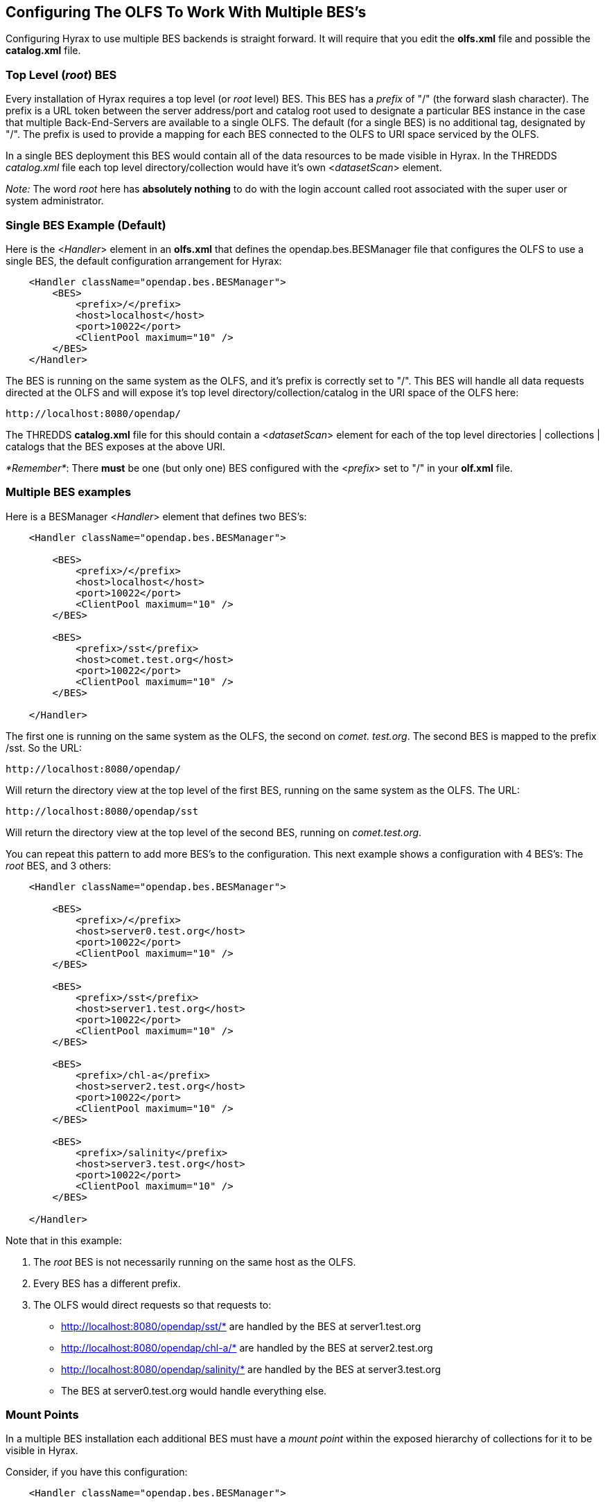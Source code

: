 //= Hyrax - Configuring The OLFS To Work With Multiple BES's - OPeNDAP Documentation
//:Leonard Porrello <lporrel@gmail.com>:
//{docdate}
//:numbered:
//:toc:

[[config-hyrax-mult-BESs]]
== Configuring The OLFS To Work With Multiple BES's

Configuring Hyrax to use multiple BES backends is straight forward. It
will require that you edit the *olfs.xml* file and possible the
*catalog.xml* file.

=== Top Level (__root__) BES

Every installation of Hyrax requires a top level (or _root_ level)
BES. This BES has a _prefix_ of "/" (the forward slash character). The
prefix is a URL token between the server address/port and catalog root
used to designate a particular BES instance in the case that multiple
Back-End-Servers are available to a single OLFS. The default (for a
single BES) is no additional tag, designated by "/". The prefix is used
to provide a mapping for each BES connected to the OLFS to URI space
serviced by the OLFS.

In a single BES deployment this BES would contain all of the data
resources to be made visible in Hyrax. In the THREDDS _catalog.xml_ file
each top level directory/collection would have it's own
<__datasetScan__> element.

__Note:__ The word _root_ here has *absolutely nothing* to do with
the login account called root associated with the super user or system
administrator.

=== Single BES Example (Default)

Here is the <__Handler__> element in an *olfs.xml* that defines the
opendap.bes.BESManager file that configures the OLFS to use a single
BES, the default configuration arrangement for Hyrax:

----
    <Handler className="opendap.bes.BESManager">
        <BES>
            <prefix>/</prefix>
            <host>localhost</host>
            <port>10022</port>
            <ClientPool maximum="10" />
        </BES>
    </Handler>
----

The BES is running on the same system as the OLFS, and it's prefix is
correctly set to "/". This BES will handle all data requests directed at
the OLFS and will expose it's top level directory/collection/catalog in
the URI space of the OLFS here:

----
http://localhost:8080/opendap/
----

The THREDDS *catalog.xml* file for this should contain a
<__datasetScan__> element for each of the top level directories |
collections | catalogs that the BES exposes at the above URI.

__*Remember*__: There *must* be one (but only one) BES configured with
the <__prefix__> set to "/" in your *olf.xml* file.

=== Multiple BES examples

Here is a BESManager <__Handler__> element that defines two BES's:

----
    <Handler className="opendap.bes.BESManager">

        <BES>
            <prefix>/</prefix>
            <host>localhost</host>
            <port>10022</port>
            <ClientPool maximum="10" />
        </BES>
        
        <BES>
            <prefix>/sst</prefix>
            <host>comet.test.org</host>
            <port>10022</port>
            <ClientPool maximum="10" />
        </BES>

    </Handler>
----

The first one is running on the same system as the OLFS, the second on
__comet. test.org__. The second BES is mapped to the prefix /sst. So the
URL:

----
http://localhost:8080/opendap/
----

Will return the directory view at the top level of the first BES,
running on the same system as the OLFS. The URL:

----
http://localhost:8080/opendap/sst
----

Will return the directory view at the top level of the second BES,
running on __comet.test.org__.

You can repeat this pattern to add more BES's to the configuration. This
next example shows a configuration with 4 BES's: The _root_ BES, and 3
others:

----
    <Handler className="opendap.bes.BESManager">

        <BES>
            <prefix>/</prefix>
            <host>server0.test.org</host>
            <port>10022</port>
            <ClientPool maximum="10" />
        </BES>
        
        <BES>
            <prefix>/sst</prefix>
            <host>server1.test.org</host>
            <port>10022</port>
            <ClientPool maximum="10" />
        </BES>

        <BES>
            <prefix>/chl-a</prefix>
            <host>server2.test.org</host>
            <port>10022</port>
            <ClientPool maximum="10" />
        </BES>

        <BES>
            <prefix>/salinity</prefix>
            <host>server3.test.org</host>
            <port>10022</port>
            <ClientPool maximum="10" />
        </BES>

    </Handler>
----

Note that in this example:

. The _root_ BES is not necessarily running on the same host as the
OLFS.
. Every BES has a different prefix.
. The OLFS would direct requests so that requests to:
* http://localhost:8080/opendap/sst/* are handled by the BES at
server1.test.org
* http://localhost:8080/opendap/chl-a/* are handled by the BES at
server2.test.org
* http://localhost:8080/opendap/salinity/* are handled by the BES at
server3.test.org
* The BES at server0.test.org would handle everything else.

=== Mount Points

In a multiple BES installation each additional BES must have a _mount
point_ within the exposed hierarchy of collections for it to be visible
in Hyrax.

Consider, if you have this configuration:

----
    <Handler className="opendap.bes.BESManager">

        <BES>
            <prefix>/</prefix>
            <host>server0.test.org</host>
            <port>10022</port>
            <ClientPool maximum="10" />
        </BES>
        
    </Handler>
----

And the top level directory for the _root_ BES looks like this:

image::TopDir.png[]

If you add another BES, like this:

----
    <Handler className="opendap.bes.BESManager">

        <BES>
            <prefix>/</prefix>
            <host>server0.test.org</host>
            <port>10022</port>
            <ClientPool maximum="10" />
        </BES>
        
        <BES>
            <prefix>/sst</prefix>
            <host>server5.test.org</host>
            <port>10022</port>
            <ClientPool maximum="10" />
        </BES>
        
    </Handler>
----

*It will not appear in the top level directory unless you create a
__mount point__.* This simply means that on the file system served by
the _root_ BES you would need to create a directory called "sst" in the
top of the directory tree that the _root_ BES is exposing. In other
words, simply create a directory called "sst" in the same directory that
contains the "Test" and "data" directories on server0.test.org. After
you did that your top level directory would look like this:

image::TopDir2.png[]

This holds true for any arrangement of BESs that you make. The location
of the _mount point_ will depend on your configuration, and how you
organize things. Here is a more complex example.

Consider this configuration:

----
    <Handler className="opendap.bes.BESManager">

        <BES>
            <prefix>/</prefix>
            <host>server0.test.org</host>
            <port>10022</port>
            <ClientPool maximum="10" />
        </BES>
        
        <BES>
            <prefix>/GlobalTemperature </prefix>
            <host>server1.test.org</host>
            <port>10022</port>
            <ClientPool maximum="10" />
        </BES>
        
        <BES>
            <prefix>/GlobalTemperature/NorthAmerica</prefix>
            <host>server2.test.org</host>
            <port>10022</port>
            <ClientPool maximum="10" />
        </BES>
        
        <BES>
            <prefix>/GlobalTemperature/NorthAmerica/Canada </prefix>
            <host>server3.test.org</host>
            <port>10022</port>
            <ClientPool maximum="10" />
        </BES>
        
        <BES>
            <prefix>/GlobalTemperature/NorthAmerica/USA </prefix>
            <host>server4.test.org</host>
            <port>10022</port>
            <ClientPool maximum="10" />
        </BES>
        
        <BES>
            <prefix>/GlobalTemperature/Europe/France </prefix>
            <host>server4.test.org</host>
            <port>10022</port>
            <ClientPool maximum="10" />
        </BES>
        
    </Handler>
----

* The _mount point_ "GlobalTemperature" must be in the top of the
directory tree that the _root_ BES on server0.test.org is exposing.
* The _mount point_ "NorthAmerica" must be in the top of the directory
tree that the BES on server1.test.org is exposing.
* The _mount point_ "Canada" must be in the top of the directory tree
that the BES on server2.test.org is exposing.
* The _mount point_ "USA" must be in the top of the directory tree that
the BES on server2.test.org is exposing.
* The _mount point_ "France" must be located at
"GlobalTemperature/Europe/France" relative to the top of the directory
tree that the BES on server0.test.org is exposing.

=== Complete olfs.xml with multiple BES installations example

----
<?xml version="1.0" encoding="UTF-8"?>
<OLFSConfig>

    <DispatchHandlers>

        <HttpGetHandlers>

            <Handler className="opendap.bes.BESManager">

                <BES>
                    <prefix>/</prefix>
                    <host>server0.test.org</host>
                    <port>10022</port>
                    <ClientPool maximum="10" />
                </BES>
                
                <BES>
                    <prefix>/GlobalTemperature </prefix>
                    <host>server1.test.org</host>
                    <port>10022</port>
                    <ClientPool maximum="10" />
                </BES>
                
                <BES>
                    <prefix>/GlobalTemperature/NorthAmerica</prefix>
                    <host>server2.test.org</host>
                    <port>10022</port>
                    <ClientPool maximum="10" />
                </BES>
                
                <BES>
                    <prefix>/GlobalTemperature/NorthAmerica/Canada </prefix>
                    <host>server3.test.org</host>
                    <port>10022</port>
                    <ClientPool maximum="10" />
                </BES>
                
                <BES>
                    <prefix>/GlobalTemperature/NorthAmerica/USA </prefix>
                    <host>server4.test.org</host>
                    <port>10022</port>
                    <ClientPool maximum="10" />
                </BES>
                
                <BES>
                    <prefix>/GlobalTemperature/Europe/France </prefix>
                    <host>server4.test.org</host>
                    <port>10022</port>
                    <ClientPool maximum="10" />
                </BES>

            </Handler>

            <Handler className="opendap.coreServlet.SpecialRequestDispatchHandler" />
            
            <Handler className="opendap.bes.VersionDispatchHandler" />

            <Handler className="opendap.bes.DirectoryDispatchHandler">
                <DefaultDirectoryView>OPeNDAP</DefaultDirectoryView>
            </Handler>

            <Handler className="opendap.bes.DapDispatchHandler" />

            <Handler className="opendap.bes.FileDispatchHandler" >
                <!-- <AllowDirectDataSourceAccess /> -->
            </Handler>

            <Handler className="opendap.bes.ThreddsDispatchHandler" />

        </HttpGetHandlers>

        <HttpPostHandlers>
            <Handler className="opendap.coreServlet.SOAPRequestDispatcher" >
                <OpendapSoapDispatchHandler>opendap.bes.SoapDispatchHandler</OpendapSoapDispatchHandler>
            </Handler>
        </HttpPostHandlers>

    </DispatchHandlers>

</OLFSConfig>
----

